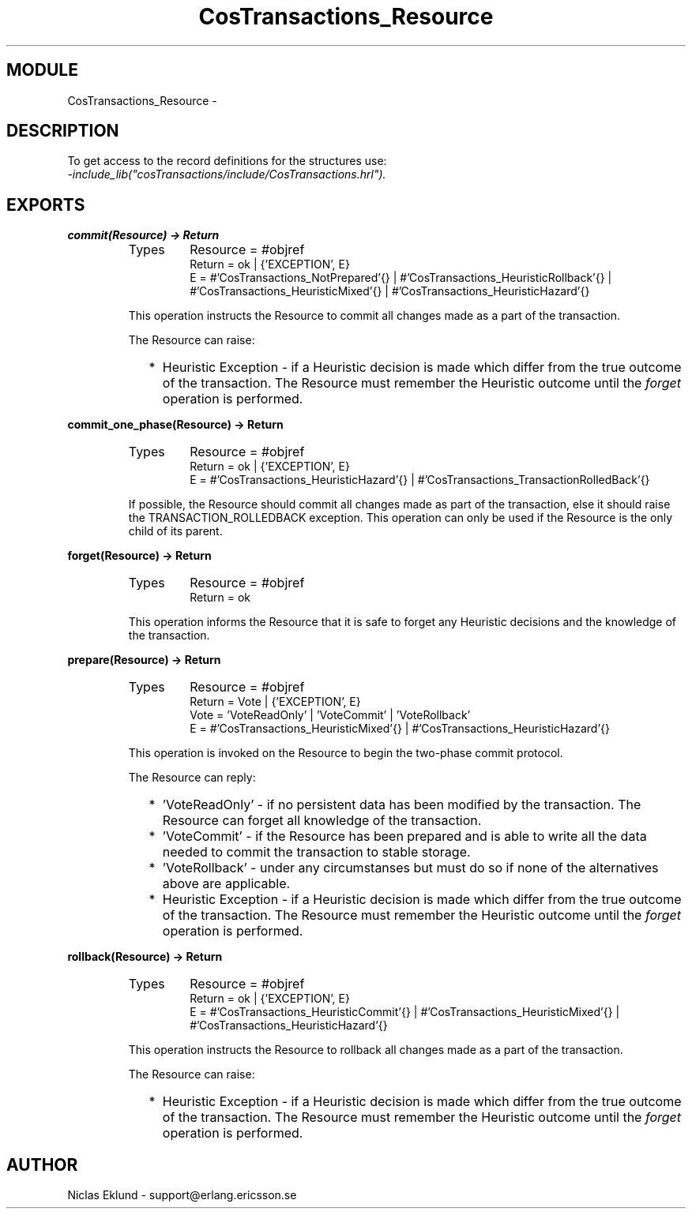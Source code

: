 .TH CosTransactions_Resource 3 "cosTransactions  1.1.1.1" "Ericsson Utvecklings AB" "ERLANG MODULE DEFINITION"
.SH MODULE
CosTransactions_Resource \-  
.SH DESCRIPTION
.LP
To get access to the record definitions for the structures use:
.br
 \fI-include_lib("cosTransactions/include/CosTransactions\&.hrl")\&.\fR 

.SH EXPORTS
.LP
.B
commit(Resource) -> Return
.br
.RS
.TP
Types
Resource = #objref
.br
Return = ok | {\&'EXCEPTION\&', E}
.br
E = #\&'CosTransactions_NotPrepared\&'{} | #\&'CosTransactions_HeuristicRollback\&'{} | #\&'CosTransactions_HeuristicMixed\&'{} | #\&'CosTransactions_HeuristicHazard\&'{}
.br
.RE
.RS
.LP
This operation instructs the Resource to commit all changes made as a part of the transaction\&. 
.LP
The Resource can raise: 
.RS 2
.TP 2
*
Heuristic Exception - if a Heuristic decision is made which differ from the true outcome of the transaction\&. The Resource must remember the Heuristic outcome until the \fIforget\fR operation is performed\&.
.RE
.RE
.LP
.B
commit_one_phase(Resource) -> Return
.br
.RS
.TP
Types
Resource = #objref
.br
Return = ok | {\&'EXCEPTION\&', E}
.br
E = #\&'CosTransactions_HeuristicHazard\&'{} | #\&'CosTransactions_TransactionRolledBack\&'{}
.br
.RE
.RS
.LP
If possible, the Resource should commit all changes made as part of the transaction, else it should raise the TRANSACTION_ROLLEDBACK exception\&. This operation can only be used if the Resource is the only child of its parent\&. 
.RE
.LP
.B
forget(Resource) -> Return
.br
.RS
.TP
Types
Resource = #objref
.br
Return = ok
.br
.RE
.RS
.LP
This operation informs the Resource that it is safe to forget any Heuristic decisions and the knowledge of the transaction\&. 
.RE
.LP
.B
prepare(Resource) -> Return
.br
.RS
.TP
Types
Resource = #objref
.br
Return = Vote | {\&'EXCEPTION\&', E}
.br
Vote = \&'VoteReadOnly\&' | \&'VoteCommit\&' | \&'VoteRollback\&'
.br
E = #\&'CosTransactions_HeuristicMixed\&'{} | #\&'CosTransactions_HeuristicHazard\&'{}
.br
.RE
.RS
.LP
This operation is invoked on the Resource to begin the two-phase commit protocol\&. 
.LP
The Resource can reply: 
.RS 2
.TP 2
*
\&'VoteReadOnly\&' - if no persistent data has been modified by the transaction\&. The Resource can forget all knowledge of the transaction\&.
.TP 2
*
\&'VoteCommit\&' - if the Resource has been prepared and is able to write all the data needed to commit the transaction to stable storage\&.
.TP 2
*
\&'VoteRollback\&' - under any circumstanses but must do so if none of the alternatives above are applicable\&.
.TP 2
*
Heuristic Exception - if a Heuristic decision is made which differ from the true outcome of the transaction\&. The Resource must remember the Heuristic outcome until the \fIforget\fR operation is performed\&.
.RE
.RE
.LP
.B
rollback(Resource) -> Return
.br
.RS
.TP
Types
Resource = #objref
.br
Return = ok | {\&'EXCEPTION\&', E}
.br
E = #\&'CosTransactions_HeuristicCommit\&'{} | #\&'CosTransactions_HeuristicMixed\&'{} | #\&'CosTransactions_HeuristicHazard\&'{}
.br
.RE
.RS
.LP
This operation instructs the Resource to rollback all changes made as a part of the transaction\&. 
.LP
The Resource can raise: 
.RS 2
.TP 2
*
Heuristic Exception - if a Heuristic decision is made which differ from the true outcome of the transaction\&. The Resource must remember the Heuristic outcome until the \fIforget\fR operation is performed\&.
.RE
.RE
.SH AUTHOR
.nf
Niclas Eklund - support@erlang.ericsson.se
.fi
